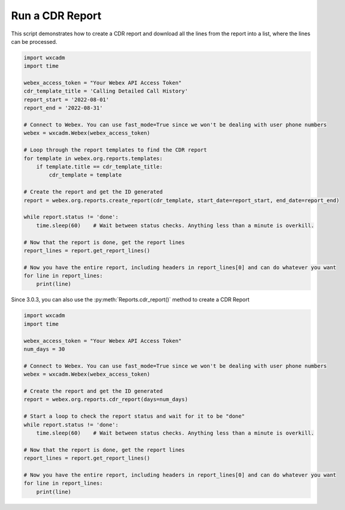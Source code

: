Run a CDR Report
================
This script demonstrates how to create a CDR report and download all the lines from the report into a list, where the
lines can be processed.

.. code-block:: python

    import wxcadm
    import time

    webex_access_token = "Your Webex API Access Token"
    cdr_template_title = 'Calling Detailed Call History'
    report_start = '2022-08-01'
    report_end = '2022-08-31'

    # Connect to Webex. You can use fast_mode=True since we won't be dealing with user phone numbers
    webex = wxcadm.Webex(webex_access_token)

    # Loop through the report templates to find the CDR report
    for template in webex.org.reports.templates:
        if template.title == cdr_template_title:
            cdr_template = template

    # Create the report and get the ID generated
    report = webex.org.reports.create_report(cdr_template, start_date=report_start, end_date=report_end)

    while report.status != 'done':
        time.sleep(60)    # Wait between status checks. Anything less than a minute is overkill.

    # Now that the report is done, get the report lines
    report_lines = report.get_report_lines()

    # Now you have the entire report, including headers in report_lines[0] and can do whatever you want
    for line in report_lines:
        print(line)

Since 3.0.3, you can also use the :py:meth:`Reports.cdr_report()` method to create a CDR Report

.. code-block:: python

    import wxcadm
    import time

    webex_access_token = "Your Webex API Access Token"
    num_days = 30

    # Connect to Webex. You can use fast_mode=True since we won't be dealing with user phone numbers
    webex = wxcadm.Webex(webex_access_token)

    # Create the report and get the ID generated
    report = webex.org.reports.cdr_report(days=num_days)

    # Start a loop to check the report status and wait for it to be "done"
    while report.status != 'done':
        time.sleep(60)    # Wait between status checks. Anything less than a minute is overkill.

    # Now that the report is done, get the report lines
    report_lines = report.get_report_lines()

    # Now you have the entire report, including headers in report_lines[0] and can do whatever you want
    for line in report_lines:
        print(line)

